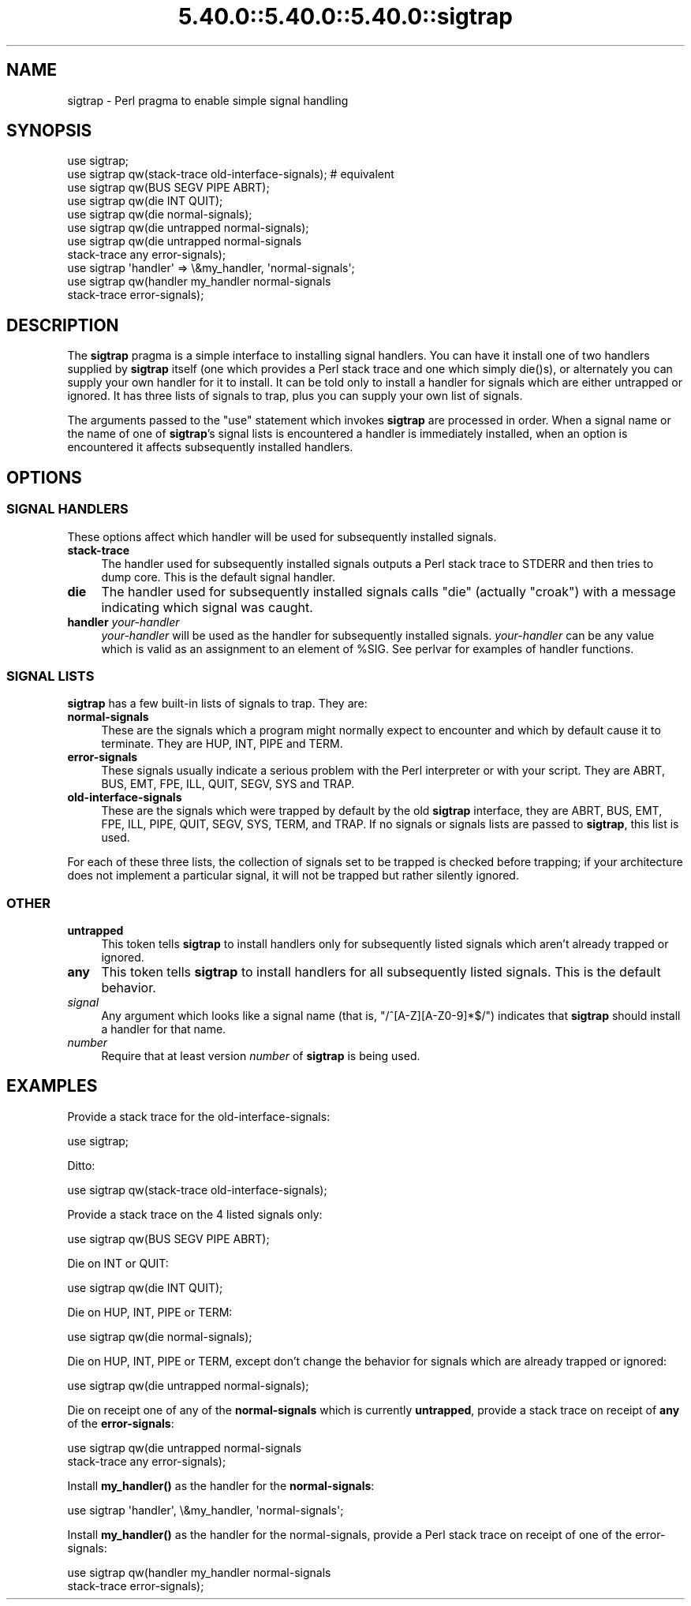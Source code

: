 .\" Automatically generated by Pod::Man 5.0102 (Pod::Simple 3.45)
.\"
.\" Standard preamble:
.\" ========================================================================
.de Sp \" Vertical space (when we can't use .PP)
.if t .sp .5v
.if n .sp
..
.de Vb \" Begin verbatim text
.ft CW
.nf
.ne \\$1
..
.de Ve \" End verbatim text
.ft R
.fi
..
.\" \*(C` and \*(C' are quotes in nroff, nothing in troff, for use with C<>.
.ie n \{\
.    ds C` ""
.    ds C' ""
'br\}
.el\{\
.    ds C`
.    ds C'
'br\}
.\"
.\" Escape single quotes in literal strings from groff's Unicode transform.
.ie \n(.g .ds Aq \(aq
.el       .ds Aq '
.\"
.\" If the F register is >0, we'll generate index entries on stderr for
.\" titles (.TH), headers (.SH), subsections (.SS), items (.Ip), and index
.\" entries marked with X<> in POD.  Of course, you'll have to process the
.\" output yourself in some meaningful fashion.
.\"
.\" Avoid warning from groff about undefined register 'F'.
.de IX
..
.nr rF 0
.if \n(.g .if rF .nr rF 1
.if (\n(rF:(\n(.g==0)) \{\
.    if \nF \{\
.        de IX
.        tm Index:\\$1\t\\n%\t"\\$2"
..
.        if !\nF==2 \{\
.            nr % 0
.            nr F 2
.        \}
.    \}
.\}
.rr rF
.\" ========================================================================
.\"
.IX Title "5.40.0::5.40.0::5.40.0::sigtrap 3"
.TH 5.40.0::5.40.0::5.40.0::sigtrap 3 2024-12-13 "perl v5.40.0" "Perl Programmers Reference Guide"
.\" For nroff, turn off justification.  Always turn off hyphenation; it makes
.\" way too many mistakes in technical documents.
.if n .ad l
.nh
.SH NAME
sigtrap \- Perl pragma to enable simple signal handling
.SH SYNOPSIS
.IX Header "SYNOPSIS"
.Vb 11
\&    use sigtrap;
\&    use sigtrap qw(stack\-trace old\-interface\-signals);  # equivalent
\&    use sigtrap qw(BUS SEGV PIPE ABRT);
\&    use sigtrap qw(die INT QUIT);
\&    use sigtrap qw(die normal\-signals);
\&    use sigtrap qw(die untrapped normal\-signals);
\&    use sigtrap qw(die untrapped normal\-signals
\&                    stack\-trace any error\-signals);
\&    use sigtrap \*(Aqhandler\*(Aq => \e&my_handler, \*(Aqnormal\-signals\*(Aq;
\&    use sigtrap qw(handler my_handler normal\-signals
\&                    stack\-trace error\-signals);
.Ve
.SH DESCRIPTION
.IX Header "DESCRIPTION"
The \fBsigtrap\fR pragma is a simple interface to installing signal
handlers.  You can have it install one of two handlers supplied by
\&\fBsigtrap\fR itself (one which provides a Perl stack trace and one which
simply \f(CWdie()\fRs), or alternately you can supply your own handler for it
to install.  It can be told only to install a handler for signals which
are either untrapped or ignored.  It has three lists of signals to
trap, plus you can supply your own list of signals.
.PP
The arguments passed to the \f(CW\*(C`use\*(C'\fR statement which invokes \fBsigtrap\fR
are processed in order.  When a signal name or the name of one of
\&\fBsigtrap\fR's signal lists is encountered a handler is immediately
installed, when an option is encountered it affects subsequently
installed handlers.
.SH OPTIONS
.IX Header "OPTIONS"
.SS "SIGNAL HANDLERS"
.IX Subsection "SIGNAL HANDLERS"
These options affect which handler will be used for subsequently
installed signals.
.IP \fBstack-trace\fR 4
.IX Item "stack-trace"
The handler used for subsequently installed signals outputs a Perl stack
trace to STDERR and then tries to dump core.  This is the default signal
handler.
.IP \fBdie\fR 4
.IX Item "die"
The handler used for subsequently installed signals calls \f(CW\*(C`die\*(C'\fR
(actually \f(CW\*(C`croak\*(C'\fR) with a message indicating which signal was caught.
.IP "\fBhandler\fR \fIyour-handler\fR" 4
.IX Item "handler your-handler"
\&\fIyour-handler\fR will be used as the handler for subsequently installed
signals.  \fIyour-handler\fR can be any value which is valid as an
assignment to an element of \f(CW%SIG\fR. See perlvar for examples of
handler functions.
.SS "SIGNAL LISTS"
.IX Subsection "SIGNAL LISTS"
\&\fBsigtrap\fR has a few built-in lists of signals to trap.  They are:
.IP \fBnormal-signals\fR 4
.IX Item "normal-signals"
These are the signals which a program might normally expect to encounter
and which by default cause it to terminate.  They are HUP, INT, PIPE and
TERM.
.IP \fBerror-signals\fR 4
.IX Item "error-signals"
These signals usually indicate a serious problem with the Perl
interpreter or with your script.  They are ABRT, BUS, EMT, FPE, ILL,
QUIT, SEGV, SYS and TRAP.
.IP \fBold-interface-signals\fR 4
.IX Item "old-interface-signals"
These are the signals which were trapped by default by the old
\&\fBsigtrap\fR interface, they are ABRT, BUS, EMT, FPE, ILL, PIPE, QUIT,
SEGV, SYS, TERM, and TRAP.  If no signals or signals lists are passed to
\&\fBsigtrap\fR, this list is used.
.PP
For each of these three lists, the collection of signals set to be
trapped is checked before trapping; if your architecture does not
implement a particular signal, it will not be trapped but rather
silently ignored.
.SS OTHER
.IX Subsection "OTHER"
.IP \fBuntrapped\fR 4
.IX Item "untrapped"
This token tells \fBsigtrap\fR to install handlers only for subsequently
listed signals which aren't already trapped or ignored.
.IP \fBany\fR 4
.IX Item "any"
This token tells \fBsigtrap\fR to install handlers for all subsequently
listed signals.  This is the default behavior.
.IP \fIsignal\fR 4
.IX Item "signal"
Any argument which looks like a signal name (that is,
\&\f(CW\*(C`/^[A\-Z][A\-Z0\-9]*$/\*(C'\fR) indicates that \fBsigtrap\fR should install a
handler for that name.
.IP \fInumber\fR 4
.IX Item "number"
Require that at least version \fInumber\fR of \fBsigtrap\fR is being used.
.SH EXAMPLES
.IX Header "EXAMPLES"
Provide a stack trace for the old-interface-signals:
.PP
.Vb 1
\&    use sigtrap;
.Ve
.PP
Ditto:
.PP
.Vb 1
\&    use sigtrap qw(stack\-trace old\-interface\-signals);
.Ve
.PP
Provide a stack trace on the 4 listed signals only:
.PP
.Vb 1
\&    use sigtrap qw(BUS SEGV PIPE ABRT);
.Ve
.PP
Die on INT or QUIT:
.PP
.Vb 1
\&    use sigtrap qw(die INT QUIT);
.Ve
.PP
Die on HUP, INT, PIPE or TERM:
.PP
.Vb 1
\&    use sigtrap qw(die normal\-signals);
.Ve
.PP
Die on HUP, INT, PIPE or TERM, except don't change the behavior for
signals which are already trapped or ignored:
.PP
.Vb 1
\&    use sigtrap qw(die untrapped normal\-signals);
.Ve
.PP
Die on receipt one of any of the \fBnormal-signals\fR which is currently
\&\fBuntrapped\fR, provide a stack trace on receipt of \fBany\fR of the
\&\fBerror-signals\fR:
.PP
.Vb 2
\&    use sigtrap qw(die untrapped normal\-signals
\&                    stack\-trace any error\-signals);
.Ve
.PP
Install \fBmy_handler()\fR as the handler for the \fBnormal-signals\fR:
.PP
.Vb 1
\&    use sigtrap \*(Aqhandler\*(Aq, \e&my_handler, \*(Aqnormal\-signals\*(Aq;
.Ve
.PP
Install \fBmy_handler()\fR as the handler for the normal-signals, provide a
Perl stack trace on receipt of one of the error-signals:
.PP
.Vb 2
\&    use sigtrap qw(handler my_handler normal\-signals
\&                    stack\-trace error\-signals);
.Ve
